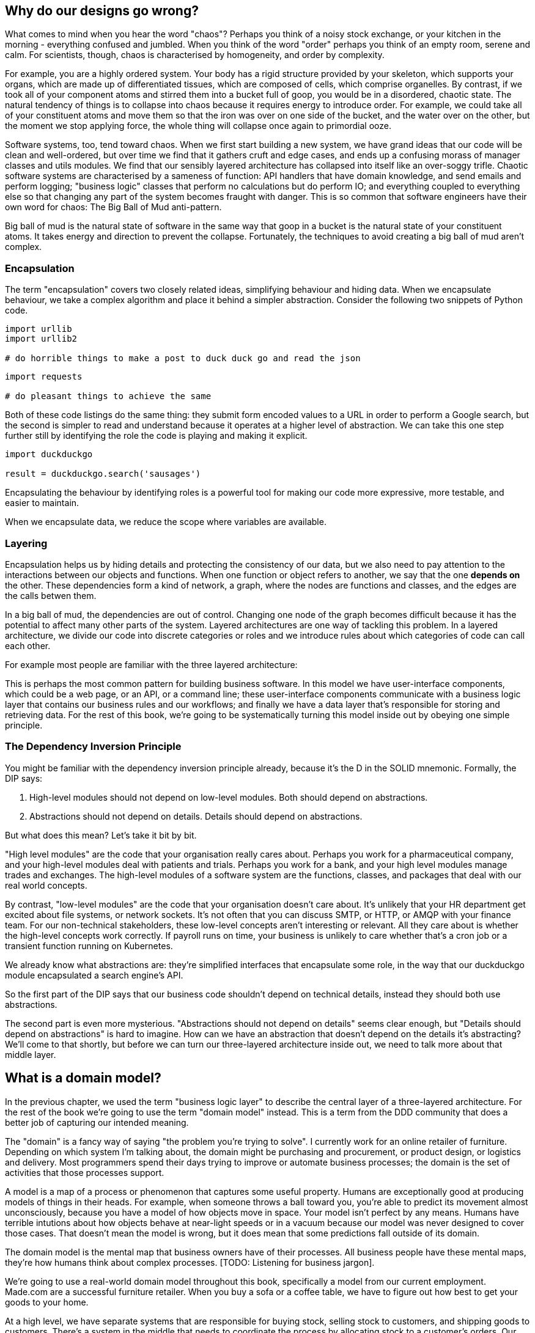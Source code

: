 [[chapter_01]]
[preface]
== Why do our designs go wrong?

What comes to mind when you hear the word "chaos"? Perhaps you think of a noisy stock exchange, or your kitchen in the morning - everything confused and jumbled. When you think of the word "order" perhaps you think of an empty room, serene and calm. For scientists, though, chaos is characterised by homogeneity, and order by complexity.

For example, you are a highly ordered system. Your body has a rigid structure provided by your skeleton, which supports your organs, which are made up of differentiated tissues, which are composed of cells, which comprise organelles. By contrast, if we took all of your component atoms and stirred them into a bucket full of goop, you would be in a disordered, chaotic state. The natural tendency of things is to collapse into chaos because it requires energy to introduce order. For example, we could take all of your constituent atoms and move them so that the iron was over on one side of the bucket, and the water over on the other, but the moment we stop applying force, the whole thing will collapse once again to primordial ooze.

Software systems, too, tend toward chaos. When we first start building a new system, we have grand ideas that our code will be clean and well-ordered, but over time we find that it gathers cruft and edge cases, and ends up a confusing morass of manager classes and utils modules. We find that our sensibly layered architecture has collapsed into itself like an over-soggy trifle. Chaotic software systems are characterised by a sameness of function: API handlers that have domain knowledge, and send emails and perform logging; "business logic" classes that perform no calculations but do perform IO; and everything coupled to everything else so that changing any part of the system becomes fraught with danger. This is so common that software engineers have their own word for chaos: The Big Ball of Mud anti-pattern.

Big ball of mud is the natural state of software in the same way that goop in a bucket is the natural state of your constituent atoms. It takes energy and direction to prevent the collapse. Fortunately, the techniques to avoid creating a big ball of mud aren't complex.

=== Encapsulation

The term "encapsulation" covers two closely related ideas, simplifying behaviour and hiding data. When we encapsulate behaviour, we take a complex algorithm and place it behind a simpler abstraction. Consider the following two snippets of Python code.

```
import urllib
import urllib2

# do horrible things to make a post to duck duck go and read the json
```

```
import requests

# do pleasant things to achieve the same
```

Both of these code listings do the same thing: they submit form encoded values to a URL in order to perform a Google search, but the second is simpler to read and understand because it operates at a higher level of abstraction. We can take this one step further still by identifying the role the code is playing and making it explicit.

```
import duckduckgo

result = duckduckgo.search('sausages')
```

Encapsulating the behaviour by identifying roles is a powerful tool for making our code more expressive, more testable, and easier to maintain.

When we encapsulate data, we reduce the scope where variables are available.


=== Layering

Encapsulation helps us by hiding details and protecting the consistency of our data, but we also need to pay attention to the interactions between our objects and functions. When one function or object refers to another, we say that the one *depends on* the other. These dependencies form a kind of network, a graph, where the nodes are functions and classes, and the edges are the calls betwen them.

In a big ball of mud, the dependencies are out of control. Changing one node of the graph becomes difficult because it has the potential to affect many other parts of the system. Layered architectures are one way of tackling this problem. In a layered architecture, we divide our code into discrete categories or roles and we introduce rules about which categories of code can call each other.

For example most people are familiar with the three layered architecture:

[three-layered architecture]

This is perhaps the most common pattern for building business software. In this model we have user-interface components, which could be a web page, or an API, or a command line; these user-interface components communicate with a business logic layer that contains our business rules and our workflows; and finally we have a data layer that's responsible for storing and retrieving data. For the rest of this book, we're going to be systematically turning this model inside out by obeying one simple principle.

=== The Dependency Inversion Principle

You might be familiar with the dependency inversion principle already, because it's the D in the SOLID mnemonic. Formally, the DIP says:

1. High-level modules should not depend on low-level modules. Both should depend on abstractions.
2. Abstractions should not depend on details. Details should depend on abstractions.

But what does this mean? Let's take it bit by bit.

"High level modules" are the code that your organisation really cares about. Perhaps you work for a pharmaceutical company, and your high-level modules deal with patients and trials. Perhaps you work for a bank, and your high level modules manage trades and exchanges. The high-level modules of a software system are the functions, classes, and packages that deal with our real world concepts.

By contrast, "low-level modules" are the code that your organisation doesn't care about. It's unlikely that your HR department get excited about file systems, or network sockets. It's not often that you can discuss SMTP, or HTTP, or AMQP with your finance team. For our non-technical stakeholders, these low-level concepts aren't interesting or relevant. All they care about is whether the high-level concepts work correctly. If payroll runs on time, your business is unlikely to care whether that's a cron job or a transient function running on Kubernetes.

We already know what abstractions are: they're simplified interfaces that encapsulate some role, in the way that our duckduckgo module encapsulated a search engine's API.

So the first part of the DIP says that our business code shouldn't depend on technical details, instead they should both use abstractions.

The second part is even more mysterious. "Abstractions should not depend on details" seems clear enough, but "Details should depend on abstractions" is hard to imagine. How can we have an abstraction that doesn't depend on the details it's abstracting? We'll come to that shortly, but before we can turn our three-layered architecture inside out, we need to talk more about that middle layer.

== What is a domain model?

In the previous chapter, we used the term "business logic layer" to describe the central layer of a three-layered architecture. For the rest of the book we're going to use the term "domain model" instead. This is a term from the DDD community that does a better job of capturing our intended meaning.

The "domain" is a fancy way of saying "the problem you're trying to solve". I currently work for an online retailer of furniture. Depending on which system I'm talking about, the domain might be purchasing and procurement, or product design, or logistics and delivery. Most programmers spend their days trying to improve or automate business processes; the domain is the set of activities that those processes support.

A model is a map of a process or phenomenon that captures some useful property. Humans are exceptionally good at producing models of things in their heads. For example, when someone throws a ball toward you, you're able to predict its movement almost unconsciously, because you have a model of how objects move in space. Your model isn't perfect by any means. Humans have terrible intutions about how objects behave at near-light speeds or in a vacuum because our model was never designed to cover those cases. That doesn't mean the model is wrong, but it does mean that some predictions fall outside of its domain.

The domain model is the mental map that business owners have of their processes. All business people have these mental maps, they're how humans think about complex processes. [TODO: Listening for business jargon].

We're going to use a real-world domain model throughout this book, specifically a model from our current employment. Made.com are a successful furniture retailer. When you buy a sofa or a coffee table, we have to figure out how best to get your goods to your home.

[Context diagram for allocation]

At a high level, we have separate systems that are responsible for buying stock, selling stock to customers, and shipping goods to customers. There's a system in the middle that needs to coordinate the process by allocating stock to a customer's orders. Our business works by purchasing small quantities of stock at a time, which we call batches. These batches of stock are shipped from the supplier to our warehouse. At any time, we have thousands of different batches on their way. Some of those batches are only days away from delivery, others might be three months away by ship. Our aim is to predict how much stock we need to buy so that we can sell all of our stock just before it arrives at the warehouse. This keeps our warehouse costs down, making us more efficient as a business.

The Availability system has two jobs to perform. Firstly, it needs to match incoming stock with incoming orders so that we minimise the time customers are waiting. We need to handle problems like damaged goods, or shipping delays, or cancelled orders. Secondly, it needs to answer the question "if I buy three cushions and a sofa, how long will they take to arrive?".

We're going to start the book in earnest by asking you to write some code to solve this business need.

=== Allocation Version 1.0 ===

```
* *Customers* place *orders*. An order has multiple *order lines*, where each line has a unique id, a *product code* and a *quantity*, eg. 10 units of RED-CHAIR, or 1 unit of TASTELESS-LAMP.
* The purchasing department order *Batches* of stock. A *Batch* of stock also has a unique id, a *Product Code* and a *Quantity*.
* We need to *allocate* *order lines* to *batches*.
* When I allocate 1 unit of stock to a *batch*, the *available quantity* is reduced. Eg. I have a *Batch* of 20 SMALL-TABLE, and I *allocate* an *order line* for 2 SMALL-TABLE. The *batch* should have 18 SMALL-TABLE remaining.
* I can't *allocate* to a *batch* if the *available quantity* is less than the *quantity* of the *order line*. Eg. I have a batch of 1 CURIOUS-POUFFE, and an *order line* for 2 CURIOUS-POUFFE. I should not be able to *allocate* the *line* to the *batch*.
* Customers can cancel *orders*. When an order is cancelled, we need to *deallocate* the *order lines*.
* When I *deallocate* an *order line* from a *batch*, the *available quantity* is incremented by the *quantity* of the *order line*; eg. I have a *batch* of 3 CRIMSON-TOWEL and I *allocate* 1 CRIMSON-TOWEL to the *batch*. When I *deallocate* the *order line* from the *batch*, the *available quantity* is 3.
* I can't *deallocate* an *order line* from a *batch* unless I first *allocate* the *order line*, eg. I have a *batch* of 12 GAUCHE-PAINTING with no *allocations*. When I deallocate an *order line* of 1 GAUCHE-PAINTING, the *available quantity* should still be 12.
* I can't the same line twice; eg, I have a batch of 10 BLUE-VASE, and I allocate an order line for 2 BLUE-VASE. When I allocate the order line again, the batch should still have an available quantity of 8.
```


[TODO: The following blobs are future requirements of the allocator program that motivate us to make things more complex]

``` (aggregates)
* A *product* has many *batches* at a time.
* When *allocating* an *order line* to a *product* we should prefer the *batch* with the earliest *arrival date*.
* I should be able to ask a *Product* for the earliest *arrival date* for a *quantity*. Eg. I have a *product* with a batch of 1 BIG-RUG arriving in 3 days, and another batch of 2 BIG-RUG arriving in 8 days. When I ask for the arrival time of 1 BIG-RUG, the answer should be 3 days; when I ask for the arrival time of 2 BIG-RUG, the answer should be 3 days.
* The arrival time of a *batch* might change due to manufacturing problems or shipping delays. When I change the arrival time of a batch, the allocations should not change.
```

``` (events)
* The quantity of a batch might change due to manufacturing problems, or damage caused during transit. If the quantity of a batch changes, we might need to deallocate some order lines.
```

How did you go about tackling the problem? Whenever I have a complex domain, my first step is to write a unit test.

```
def test_when_allocating_an_order_to_a_batch():
    batch = Batch(20, "SMALL-TABLE")
    line = OrderLine(2, "SMALL-TABLE")
    batch.allocate(line)

    assert batch.available == 18
```

The name of my unit test describes the behaviour that I want to see from the system, and the names of the classes and variables that I use are taken from the business jargon. I could show this code to a non-technical co-worker, and he would agree that this correctly describes the behaviour of the system.

```
from dataclasses import dataclass


@dataclass
class OrderLine:

    quantity: int
    product_code: str


class Batch:
    def __init__(self, quantity: int, product_code: str) -> None:
        self.available = quantity

    def allocate(self, order: OrderLine) -> None:
        self.available -= order.quantity
```

The implementation is straightforward. Our Batch class is really just wrapping a single integer `available` which it decrements whenever we allocate some stock to it. Our OrderLine class doesn't have any behaviour at all, so we'll just use a dataclass for now. Some of you might have used a tuple, or even just an integer to represent the line. My preference is to use named typing where I can because I want to be able to read this code in 6 months time without having to remember that `line[0]` is the quantity.

Let's write a breaking test.

```
def test_when_a_batch_has_insufficient_stock():
    batch = Batch(1, "CURIOUS-POUFFE")
    line = OrderLine(2, "CURIOUS-POUFFE")
    with pytest.raises(ValueError):
        batch.allocate(line)
```
